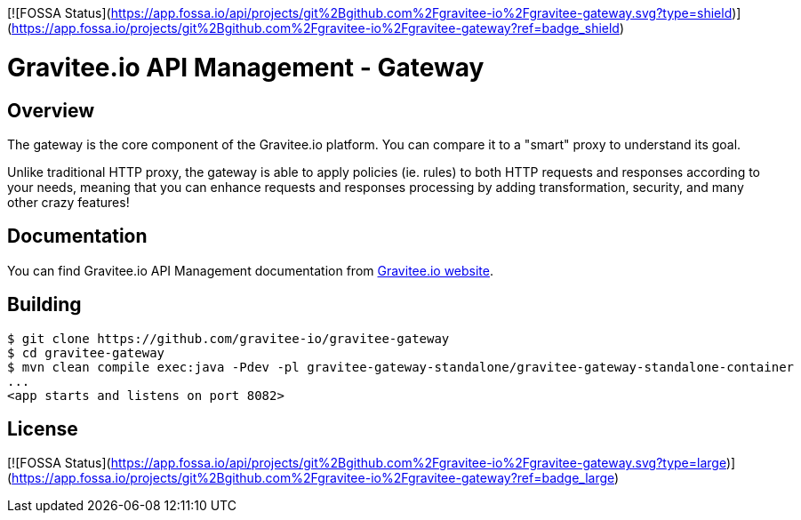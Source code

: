 [![FOSSA Status](https://app.fossa.io/api/projects/git%2Bgithub.com%2Fgravitee-io%2Fgravitee-gateway.svg?type=shield)](https://app.fossa.io/projects/git%2Bgithub.com%2Fgravitee-io%2Fgravitee-gateway?ref=badge_shield)

= Gravitee.io API Management - Gateway

ifdef::env-github[]
image:https://ci.gravitee.io/buildStatus/icon?job=gravitee-io/gravitee-gateway/master["Build status", link="https://ci.gravitee.io/job/gravitee-io/job/gravitee-gateway"]
image:https://badges.gitter.im/Join Chat.svg["Gitter", link="https://gitter.im/gravitee-io/gravitee-io?utm_source=badge&utm_medium=badge&utm_campaign=pr-badge&utm_content=badge"]
endif::[]

== Overview

The gateway is the core component of the Gravitee.io platform. You can compare it to a "smart" proxy to understand its goal.

Unlike traditional HTTP proxy, the gateway is able to apply policies (ie. rules) to both HTTP requests and responses according to your needs, meaning that you can enhance requests and responses processing by adding transformation, security, and many other crazy features!

== Documentation

You can find Gravitee.io API Management documentation from https://docs.gravitee.io/[Gravitee.io website].

== Building

```
$ git clone https://github.com/gravitee-io/gravitee-gateway
$ cd gravitee-gateway
$ mvn clean compile exec:java -Pdev -pl gravitee-gateway-standalone/gravitee-gateway-standalone-container
...
<app starts and listens on port 8082>
```

## License
[![FOSSA Status](https://app.fossa.io/api/projects/git%2Bgithub.com%2Fgravitee-io%2Fgravitee-gateway.svg?type=large)](https://app.fossa.io/projects/git%2Bgithub.com%2Fgravitee-io%2Fgravitee-gateway?ref=badge_large)